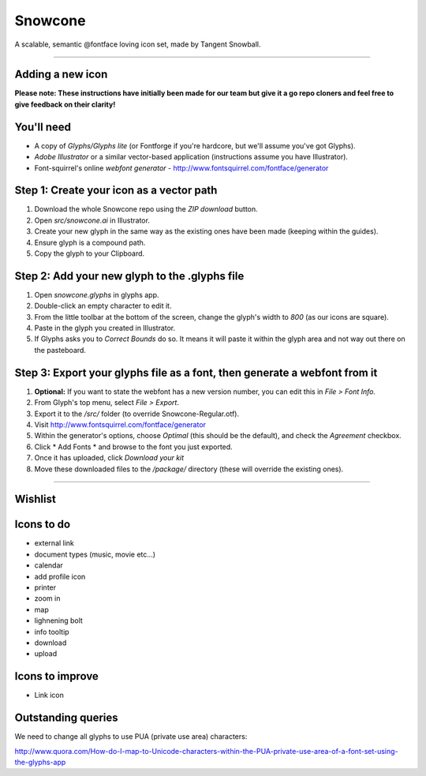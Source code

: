 Snowcone  
========

A scalable, semantic @fontface loving icon set, made by Tangent Snowball.  

----------

Adding a new icon
*****************

**Please note: These instructions have initially been made for our team but give it a go repo cloners and feel free to give feedback on their clarity!**

You'll need 
***********

- A copy of *Glyphs/Glyphs lite* (or Fontforge if you're hardcore, but we'll assume you've got Glyphs).
- *Adobe Illustrator* or a similar vector-based application (instructions assume you have Illustrator).
- Font-squirrel's online *webfont generator* - http://www.fontsquirrel.com/fontface/generator

Step 1: Create your icon as a vector path
*******************************

1. Download the whole Snowcone repo using the *ZIP download* button.
2. Open *src/snowcone.ai* in Illustrator.
3. Create your new glyph in the same way as the existing ones have been made (keeping within the guides).
4. Ensure glyph is a compound path.
5. Copy the glyph to your Clipboard.

Step 2: Add your new glyph to the .glyphs file
***********************

1. Open *snowcone.glyphs* in glyphs app.
2. Double-click an empty character to edit it.
3. From the little toolbar at the bottom of the screen, change the glyph's width to *800* (as our icons are square).
4. Paste in the glyph you created in Illustrator.   
5. If Glyphs asks you to *Correct Bounds* do so. It means it will paste it within the glyph area and not way out there on the pasteboard.

Step 3: Export your glyphs file as a font, then generate a webfont from it
***********************                     

1. **Optional:** If you want to state the webfont has a new version number, you can edit this in *File > Font Info.*
2. From Glyph's top menu, select *File > Export*.
3. Export it to the */src/* folder (to override Snowcone-Regular.otf).
4. Visit http://www.fontsquirrel.com/fontface/generator 
5. Within the generator's options, choose *Optimal* (this should be the default), and check the *Agreement* checkbox.
6. Click * Add Fonts * and browse to the font you just exported.
7. Once it has uploaded, click *Download your kit*
8. Move these downloaded files to the */package/* directory (these will override the existing ones). 

----------

Wishlist
***********

Icons to do
***********

- external link
- document types (music, movie etc...)
- calendar
- add profile icon
- printer
- zoom in
- map
- lighnening bolt
- info tooltip
- download
- upload 

Icons to improve
***********

- Link icon 

Outstanding queries
***********

We need to change all glyphs to use PUA (private use area) characters:

http://www.quora.com/How-do-I-map-to-Unicode-characters-within-the-PUA-private-use-area-of-a-font-set-using-the-glyphs-app      
